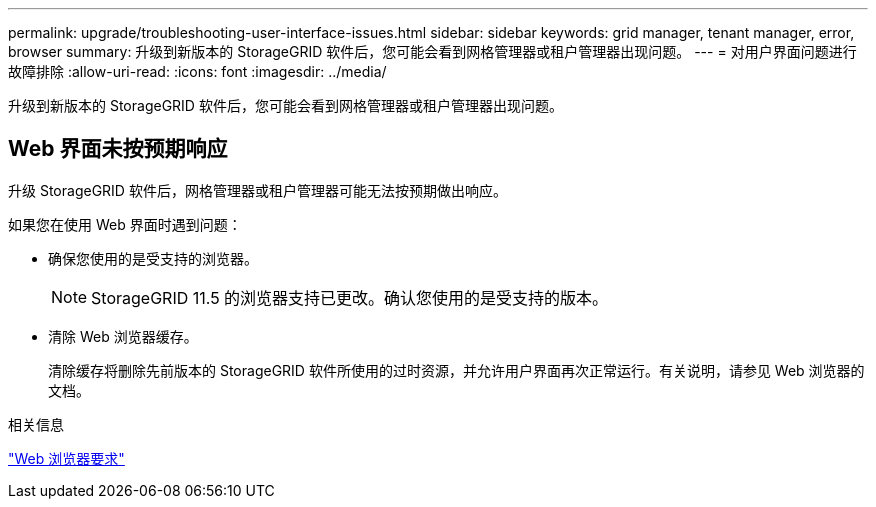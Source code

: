---
permalink: upgrade/troubleshooting-user-interface-issues.html 
sidebar: sidebar 
keywords: grid manager, tenant manager, error, browser 
summary: 升级到新版本的 StorageGRID 软件后，您可能会看到网格管理器或租户管理器出现问题。 
---
= 对用户界面问题进行故障排除
:allow-uri-read: 
:icons: font
:imagesdir: ../media/


[role="lead"]
升级到新版本的 StorageGRID 软件后，您可能会看到网格管理器或租户管理器出现问题。



== Web 界面未按预期响应

升级 StorageGRID 软件后，网格管理器或租户管理器可能无法按预期做出响应。

如果您在使用 Web 界面时遇到问题：

* 确保您使用的是受支持的浏览器。
+

NOTE: StorageGRID 11.5 的浏览器支持已更改。确认您使用的是受支持的版本。

* 清除 Web 浏览器缓存。
+
清除缓存将删除先前版本的 StorageGRID 软件所使用的过时资源，并允许用户界面再次正常运行。有关说明，请参见 Web 浏览器的文档。



.相关信息
link:web-browser-requirements.html["Web 浏览器要求"]
